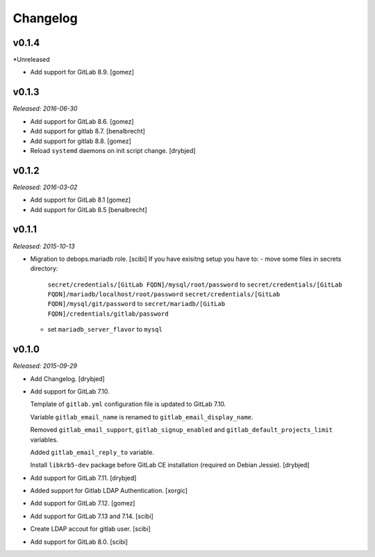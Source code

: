 Changelog
=========

v0.1.4
------

*Unreleased

- Add support for GitLab 8.9. [gomez]

v0.1.3
------

*Released: 2016-06-30*

- Add support for GitLab 8.6. [gomez]

- Add support for gitlab 8.7. [benalbrecht]

- Add support for gitlab 8.8. [gomez]

- Reload ``systemd`` daemons on init script change. [drybjed]

v0.1.2
------

*Released: 2016-03-02*

- Add support for GitLab 8.1 [gomez]

- Add support for GitLab 8.5 [benalbrecht]

v0.1.1
------

*Released: 2015-10-13*

- Migration to debops.mariadb role. [scibi]
  If you have exisitng setup you have to:
  - move some files in secrets directory:
    ``secret/credentials/[GitLab FQDN]/mysql/root/password`` to ``secret/credentials/[GitLab FQDN]/mariadb/localhost/root/password``
    ``secret/credentials/[GitLab FQDN]/mysql/git/password`` to ``secret/mariadb/[GitLab FQDN]/credentials/gitlab/password``
  - set ``mariadb_server_flavor`` to ``mysql``


v0.1.0
------

*Released: 2015-09-29*

- Add Changelog. [drybjed]

- Add support for GitLab 7.10.

  Template of ``gitlab.yml`` configuration file is updated to GitLab 7.10.

  Variable ``gitlab_email_name`` is renamed to ``gitlab_email_display_name``.

  Removed ``gitlab_email_support``, ``gitlab_signup_enabled`` and
  ``gitlab_default_projects_limit`` variables.

  Added ``gitlab_email_reply_to`` variable.

  Install ``libkrb5-dev`` package before GitLab CE installation (required on
  Debian Jessie). [drybjed]

- Add support for GitLab 7.11. [drybjed]

- Added support for Gitlab LDAP Authentication. [xorgic]

- Add support for GitLab 7.12. [gomez]

- Add support for GitLab 7.13 and 7.14. [scibi]

- Create LDAP accout for gitlab user. [scibi]

- Add support for GitLab 8.0. [scibi]
